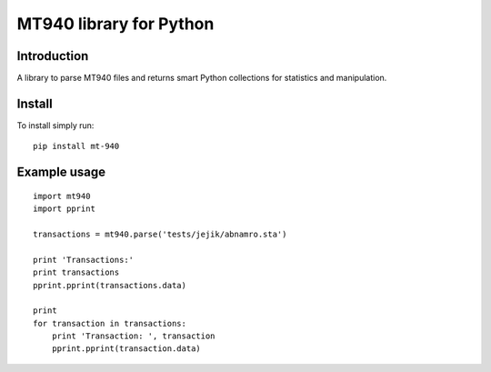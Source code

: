 MT940 library for Python
==============================================================================

Introduction
------------------------------------------------------------------------------

.. image:: https://travis-ci.org/WoLpH/mt940.png?branch=master
    :alt: Test Status
    :target: https://travis-ci.org/WoLpH/mt940

.. image:: https://landscape.io/github/WoLpH/mt940/master/landscape.png
   :target: https://landscape.io/github/WoLpH/mt940/master
   :alt: Code Health

A library to parse MT940 files and returns smart Python collections for
statistics and manipulation.

Install
------------------------------------------------------------------------------

To install simply run:

::
       
    pip install mt-940

Example usage
------------------------------------------------------------------------------

::

    import mt940
    import pprint

    transactions = mt940.parse('tests/jejik/abnamro.sta')

    print 'Transactions:'
    print transactions
    pprint.pprint(transactions.data)

    print
    for transaction in transactions:
        print 'Transaction: ', transaction
        pprint.pprint(transaction.data)

